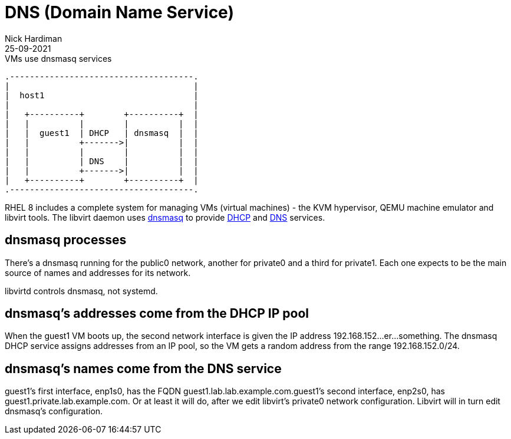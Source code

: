 = DNS (Domain Name Service)
Nick Hardiman 
:source-highlighter: highlight.js
:revdate: 25-09-2021


.VMs use dnsmasq services 
....
.-------------------------------------.  
|                                     |
|  host1                              |
|                                     |
|   +----------+        +----------+  |
|   |          |        |          |  |
|   |  guest1  | DHCP   | dnsmasq  |  |
|   |          +------->|          |  |
|   |          |        |          |  |
|   |          | DNS    |          |  |
|   |          +------->|          |  |
|   +----------+        +----------+  |
.-------------------------------------.  
....


RHEL 8 includes a complete system for managing VMs (virtual machines) - the KVM hypervisor, QEMU machine emulator and libvirt tools. 
The libvirt daemon uses http://www.thekelleys.org.uk/dnsmasq/doc.html[dnsmasq] to provide 
https://en.wikipedia.org/wiki/Dynamic_Host_Configuration_Protocol[DHCP] 
and https://en.wikipedia.org/wiki/Domain_Name_System[DNS] services. 

== dnsmasq processes 

There's a dnsmasq running for the public0 network, another for private0 and a third for private1. 
Each one expects to be the main source of names and addresses for its network. 

libvirtd controls dnsmasq, not systemd. 


== dnsmasq's addresses come from the DHCP IP pool

When the guest1 VM boots up, the second network interface is given the IP address 192.168.152...er...something. 
The dnsmasq DHCP service assigns addresses from an IP pool, so the VM gets a random address from the range 192.168.152.0/24. 

== dnsmasq's names come from the DNS service 

guest1's first interface, enp1s0, has the FQDN guest1.lab.lab.example.com.guest1's second interface, enp2s0, has guest1.private.lab.example.com.
Or at least it will do, after we edit libvirt’s private0 network configuration. Libvirt will in turn edit dnsmasq’s configuration.


